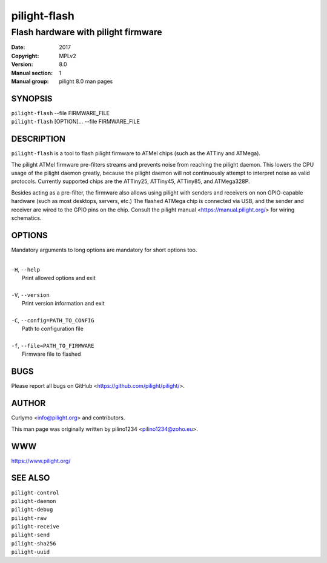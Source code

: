 =============
pilight-flash
=============

Flash hardware with pilight firmware
------------------------------------

:Date:           2017
:Copyright:      MPLv2
:Version:        8.0
:Manual section: 1
:Manual group:   pilight 8.0 man pages

SYNOPSIS
========

| ``pilight-flash`` --file FIRMWARE_FILE
| ``pilight-flash`` [OPTION]... --file FIRMWARE_FILE

DESCRIPTION
===========

``pilight-flash`` is a tool to flash pilight firmware to ATMel chips (such as the ATTiny and ATMega).

The pilight ATMel firmware pre-filters streams and prevents noise from reaching the pilight daemon. This
lowers the CPU usage of the pilight daemon greatly, because the pilight daemon will not continuously
attempt to interpret noise as valid protocols. Currently supported chips are the ATTiny25, ATTiny45,
ATTiny85, and ATMega328P.

Besides acting as a pre-filter, the firmware also allows using pilight with senders and receivers on non
GPIO-capable hardware (such as most desktops, servers, etc.) The flashed ATMega chip is connected via USB,
and the sender and receiver are wired to the GPIO pins on the chip.  Consult the pilight manual <https://manual.pilight.org/> for wiring schematics.

OPTIONS
=======

Mandatory arguments to long options are mandatory for short options too.

|
| ``-H``, ``--help``
|  Print allowed options and exit
|
| ``-V``, ``--version``
|  Print version information and exit
|
| ``-C``, ``--config=PATH_TO_CONFIG``
|  Path to configuration file
|
| ``-f``, ``--file=PATH_TO_FIRMWARE``
|   Firmware file to flashed

BUGS
====

Please report all bugs on GitHub <https://github.com/pilight/pilight/>.

AUTHOR
======

Curlymo <info@pilight.org> and contributors.

This man page was originally written by pilino1234 <pilino1234@zoho.eu>.

WWW
===

https://www.pilight.org/

SEE ALSO
========

| ``pilight-control``
| ``pilight-daemon``
| ``pilight-debug``
| ``pilight-raw``
| ``pilight-receive``
| ``pilight-send``
| ``pilight-sha256``
| ``pilight-uuid``
